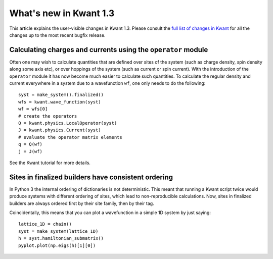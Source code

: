 What's new in Kwant 1.3
=======================

This article explains the user-visible changes in Kwant 1.3.
Please consult the `full list of changes in Kwant
<https://gitlab.kwant-project.org/kwant/kwant/compare/v1.3.0...stable>`_ for
all the changes up to the most recent bugfix release.

Calculating charges and currents using the ``operator`` module
--------------------------------------------------------------
Often one may wish to calculate quantities that are defined over sites of
the system (such as charge density, spin density along some axis etc),
or over hoppings of the system (such as current or spin current). With
the introduction of the ``operator`` module it has now become much easier
to calculate such quantities. To calculate the regular density and current
everywhere in a system due to a wavefunction ``wf``, one only needs to do
the following::

    syst = make_system().finalized()
    wfs = kwant.wave_function(syst)
    wf = wfs[0]
    # create the operators
    Q = kwant.physics.LocalOperator(syst)
    J = kwant.physics.Current(syst)
    # evaluate the operator matrix elements
    q = Q(wf)
    j = J(wf)

See the Kwant tutorial for more details.

Sites in finalized builders have consistent ordering
----------------------------------------------------
In Python 3 the internal ordering of dictionaries is not deterministic. This
meant that running a Kwant script twice would produce systems with different
ordering of sites, which lead to non-reproducible calculations. Now, sites
in finalized builders are always ordered first by their site family, then by
their tag.

Coincidentally, this means that you can plot a wavefunction in a simple 1D
system by just saying::

    lattice_1D = chain()
    syst = make_system(lattice_1D)
    h = syst.hamiltonian_submatrix()
    pyplot.plot(np.eigs(h)[1][0])
